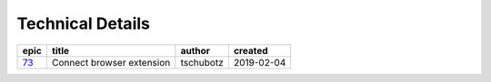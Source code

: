 =========================
Technical Details
=========================

=====  =========================  =========  ==========
epic             title             author     created
=====  =========================  =========  ==========
`73`_  Connect browser extension  tschubotz  2019-02-04
=====  =========================  =========  ==========

.. _73: https://github.com/gnosis/safe/issues/73

.. sectnum::
.. contents:: Table of Contents
    :local:
    :depth: 2
